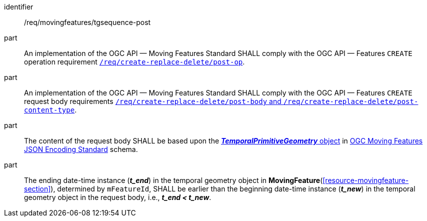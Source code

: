 ////
[[req_mf-tgsequence-op-post]]
[width="90%",cols="2,6a",options="header"]
|===
^|*Requirement {counter:req-id}* |*/req/movingfeatures/tgsequence-post*
^|A |An implementation of the OGC API — Moving Features Standard SHALL comply with the OGC API — Features `CREATE` operation requirement http://docs.ogc.org/DRAFTS/20-002.html#_operation[`/req/create-replace-delete/insert-post-op`].
^|B |An implementation of the OGC API — Moving Features Standard SHALL comply with the OGC API — Features `CREATE` request body requirements http://docs.ogc.org/DRAFTS/20-002.html#_request_body[`/req/create-replace-delete/insert-body` and `/req/create-replace-delete/insert-content-type`].
^|C |The content of the request body SHALL be based upon the link:https://docs.ogc.org/is/19-045r3/19-045r3.html#tprimitive[*_TemporalPrimitiveGeometry_* object] in <<OGC-MF-JSON,OGC Moving Features JSON Encoding Standard>> schema.
^|D |The ending date-time instance (*_t_end_*) in the temporal geometry object in <<resource-movingfeature-section,*MovingFeature*>>, determined by `mFeatureId`, SHALL be earlier than the beginning date-time instance (*_t_new_*) in the temporal geometry object in the request body, i.e., *_t_end < t_new_*.
|===
////

[[req_mf-tgsequence-op-post]]
[requirement]
====
[%metadata]
identifier:: /req/movingfeatures/tgsequence-post
part:: An implementation of the OGC API — Moving Features Standard SHALL comply with the OGC API — Features `CREATE` operation requirement http://docs.ogc.org/DRAFTS/20-002.html#_operation[`/req/create-replace-delete/post-op`].
part:: An implementation of the OGC API — Moving Features Standard SHALL comply with the OGC API — Features `CREATE` request body requirements http://docs.ogc.org/DRAFTS/20-002.html#_request_body[`/req/create-replace-delete/post-body` and `/req/create-replace-delete/post-content-type`].
part:: The content of the request body SHALL be based upon the link:https://docs.ogc.org/is/19-045r3/19-045r3.html#tprimitive[*_TemporalPrimitiveGeometry_* object] in <<OGC_19-045r3,OGC Moving Features JSON Encoding Standard>> schema.
part:: The ending date-time instance (*_t_end_*) in the temporal geometry object in *MovingFeature*(<<resource-movingfeature-section>>), determined by `mFeatureId`, SHALL be earlier than the beginning date-time instance (*_t_new_*) in the temporal geometry object in the request body, i.e., *_t_end < t_new_*.
====